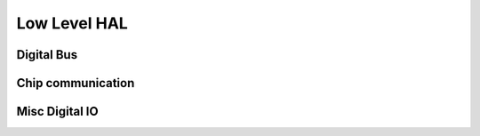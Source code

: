 Low Level HAL
=============

Digital Bus
-----------

.. doxygennamespace:: bus
   :members:
   :undoc-members:
   
Chip communication
------------------
   
.. doxygennamespace:: functions
   :members:
   :undoc-members:

Misc Digital IO
---------------

.. doxygennamespace:: io
   :members:
   :undoc-members:

